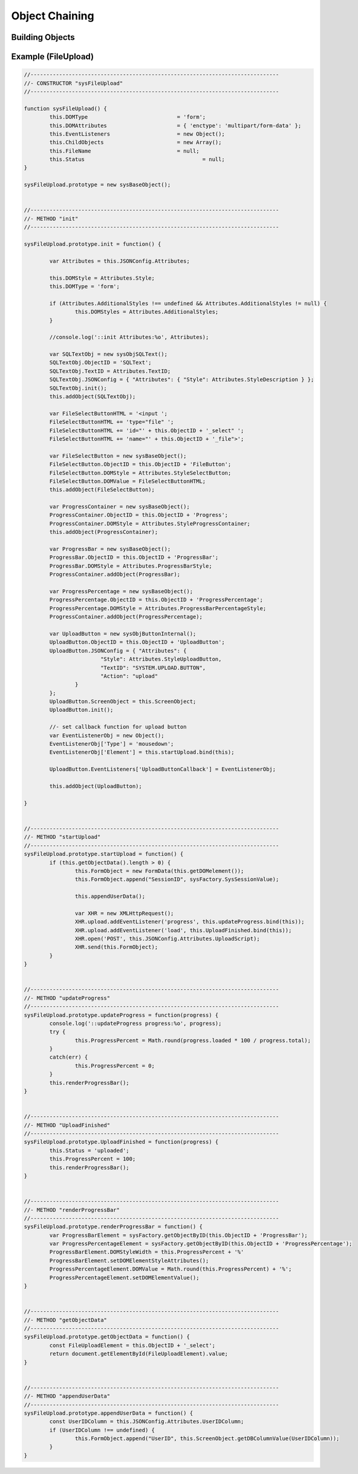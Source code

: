 .. enhanced-objects

Object Chaining
===============

Building Objects
----------------


Example (FileUpload)
--------------------

.. code-block:: javascript

	//------------------------------------------------------------------------------
	//- CONSTRUCTOR "sysFileUpload"
	//------------------------------------------------------------------------------

	function sysFileUpload() {
		this.DOMType				= 'form';
		this.DOMAttributes			= { 'enctype': 'multipart/form-data' };
		this.EventListeners			= new Object();
		this.ChildObjects			= new Array();
		this.FileName				= null;
		this.Status					= null;
	}

	sysFileUpload.prototype = new sysBaseObject();


	//------------------------------------------------------------------------------
	//- METHOD "init"
	//------------------------------------------------------------------------------

	sysFileUpload.prototype.init = function() {

		var Attributes = this.JSONConfig.Attributes;

		this.DOMStyle = Attributes.Style;
		this.DOMType = 'form';

		if (Attributes.AdditionalStyles !== undefined && Attributes.AdditionalStyles != null) {
			this.DOMStyles = Attributes.AdditionalStyles;
		}

		//console.log('::init Attributes:%o', Attributes);

		var SQLTextObj = new sysObjSQLText();
		SQLTextObj.ObjectID = 'SQLText';
		SQLTextObj.TextID = Attributes.TextID;
		SQLTextObj.JSONConfig = { "Attributes": { "Style": Attributes.StyleDescription } };
		SQLTextObj.init();
		this.addObject(SQLTextObj);

		var FileSelectButtonHTML = '<input ';
		FileSelectButtonHTML += 'type="file" ';
		FileSelectButtonHTML += 'id="' + this.ObjectID + '_select" ';
		FileSelectButtonHTML += 'name="' + this.ObjectID + '_file">';

		var FileSelectButton = new sysBaseObject();
		FileSelectButton.ObjectID = this.ObjectID + 'FileButton';
		FileSelectButton.DOMStyle = Attributes.StyleSelectButton;
		FileSelectButton.DOMValue = FileSelectButtonHTML;
		this.addObject(FileSelectButton);

		var ProgressContainer = new sysBaseObject();
		ProgressContainer.ObjectID = this.ObjectID + 'Progress';
		ProgressContainer.DOMStyle = Attributes.StyleProgressContainer;
		this.addObject(ProgressContainer);

		var ProgressBar = new sysBaseObject();
		ProgressBar.ObjectID = this.ObjectID + 'ProgressBar';
		ProgressBar.DOMStyle = Attributes.ProgressBarStyle;
		ProgressContainer.addObject(ProgressBar);

		var ProgressPercentage = new sysBaseObject();
		ProgressPercentage.ObjectID = this.ObjectID + 'ProgressPercentage';
		ProgressPercentage.DOMStyle = Attributes.ProgressBarPercentageStyle;
		ProgressContainer.addObject(ProgressPercentage);

		var UploadButton = new sysObjButtonInternal();
		UploadButton.ObjectID = this.ObjectID + 'UploadButton';
		UploadButton.JSONConfig = { "Attributes": {
				"Style": Attributes.StyleUploadButton,
				"TextID": "SYSTEM.UPLOAD.BUTTON",
				"Action": "upload"
			}
		};
		UploadButton.ScreenObject = this.ScreenObject;
		UploadButton.init();

		//- set callback function for upload button
		var EventListenerObj = new Object();
		EventListenerObj['Type'] = 'mousedown';
		EventListenerObj['Element'] = this.startUpload.bind(this);

		UploadButton.EventListeners['UploadButtonCallback'] = EventListenerObj;

		this.addObject(UploadButton);

	}


	//------------------------------------------------------------------------------
	//- METHOD "startUpload"
	//------------------------------------------------------------------------------
	sysFileUpload.prototype.startUpload = function() {
		if (this.getObjectData().length > 0) {
			this.FormObject = new FormData(this.getDOMelement());
			this.FormObject.append("SessionID", sysFactory.SysSessionValue);

			this.appendUserData();

			var XHR = new XMLHttpRequest();
			XHR.upload.addEventListener('progress', this.updateProgress.bind(this));
			XHR.upload.addEventListener('load', this.UploadFinished.bind(this));
			XHR.open('POST', this.JSONConfig.Attributes.UploadScript);
			XHR.send(this.FormObject);
		}
	}


	//------------------------------------------------------------------------------
	//- METHOD "updateProgress"
	//------------------------------------------------------------------------------
	sysFileUpload.prototype.updateProgress = function(progress) {
		console.log('::updateProgress progress:%o', progress);
		try {
			this.ProgressPercent = Math.round(progress.loaded * 100 / progress.total);
		}
		catch(err) {
			this.ProgressPercent = 0;
		}
		this.renderProgressBar();
	}


	//------------------------------------------------------------------------------
	//- METHOD "UploadFinished"
	//------------------------------------------------------------------------------
	sysFileUpload.prototype.UploadFinished = function(progress) {
		this.Status = 'uploaded';
		this.ProgressPercent = 100;
		this.renderProgressBar();
	}


	//------------------------------------------------------------------------------
	//- METHOD "renderProgressBar"
	//------------------------------------------------------------------------------
	sysFileUpload.prototype.renderProgressBar = function() {
		var ProgressBarElement = sysFactory.getObjectByID(this.ObjectID + 'ProgressBar');
		var ProgressPercentageElement = sysFactory.getObjectByID(this.ObjectID + 'ProgressPercentage');
		ProgressBarElement.DOMStyleWidth = this.ProgressPercent + '%'
		ProgressBarElement.setDOMElementStyleAttributes();            
		ProgressPercentageElement.DOMValue = Math.round(this.ProgressPercent) + '%';
		ProgressPercentageElement.setDOMElementValue();
	}


	//------------------------------------------------------------------------------
	//- METHOD "getObjectData"
	//------------------------------------------------------------------------------
	sysFileUpload.prototype.getObjectData = function() {
		const FileUploadElement = this.ObjectID + '_select';
		return document.getElementById(FileUploadElement).value;
	}


	//------------------------------------------------------------------------------
	//- METHOD "appendUserData"
	//------------------------------------------------------------------------------
	sysFileUpload.prototype.appendUserData = function() {
		const UserIDColumn = this.JSONConfig.Attributes.UserIDColumn;
		if (UserIDColumn !== undefined) {
			this.FormObject.append("UserID", this.ScreenObject.getDBColumnValue(UserIDColumn));
		}
	}
